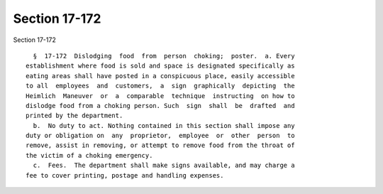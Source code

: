 Section 17-172
==============

Section 17-172 ::    
        
     
        §  17-172  Dislodging  food  from  person  choking;  poster.  a. Every
      establishment where food is sold and space is designated specifically as
      eating areas shall have posted in a conspicuous place, easily accessible
      to all  employees  and  customers,  a  sign  graphically  depicting  the
      Heimlich  Maneuver  or  a  comparable  technique  instructing  on how to
      dislodge food from a choking person. Such  sign  shall  be  drafted  and
      printed by the department.
        b.  No duty to act. Nothing contained in this section shall impose any
      duty or obligation on  any  proprietor,  employee  or  other  person  to
      remove, assist in removing, or attempt to remove food from the throat of
      the victim of a choking emergency.
        c.  Fees.  The department shall make signs available, and may charge a
      fee to cover printing, postage and handling expenses.
    
    
    
    
    
    
    